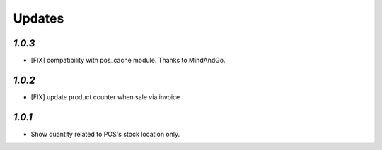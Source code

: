 .. _changelog:

Updates
=======

`1.0.3`
-------

- [FIX] compatibility with pos_cache module. Thanks to MindAndGo.

`1.0.2`
-------

- [FIX] update product counter when sale via invoice

`1.0.1`
-------

- Show quantity related to POS's stock location only.
